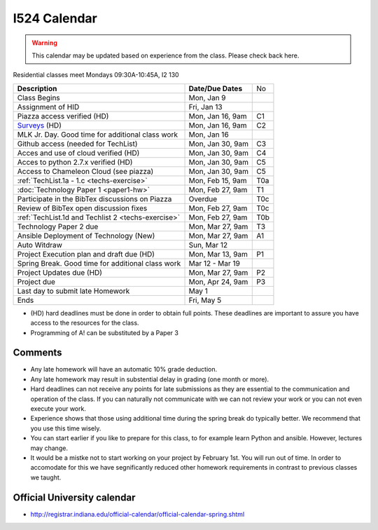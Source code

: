 .. index:: I524 calendar
	   
I524 Calendar
=============

.. warning:: This calendar may be updated based on experience from the class.
	     Please check back here.

Residential classes meet Mondays 09:30A-10:45A, I2 130

+----------------------------------------------------+--------------------+-----+
| **Description**                                    | **Date/Due Dates** | No  |
+----------------------------------------------------+--------------------+-----+
| Class Begins                                       | Mon, Jan 9         |     |
+----------------------------------------------------+--------------------+-----+
| Assignment of HID                                  | Fri, Jan 13        |     |
+----------------------------------------------------+--------------------+-----+
| Piazza access verified  (HD)                       | Mon, Jan 16, 9am   | C1  |
+----------------------------------------------------+--------------------+-----+
| Surveys_ (HD)                                      | Mon, Jan 16, 9am   | C2  |
+----------------------------------------------------+--------------------+-----+
| MLK Jr. Day.	                                     | Mon, Jan 16        |     |
| Good time for additional class work                |                    |     |
+----------------------------------------------------+--------------------+-----+
| Github access (needed for TechList)                | Mon, Jan 30, 9am   | C3  |
+----------------------------------------------------+--------------------+-----+
| Acces and use of cloud verified        (HD)        | Mon, Jan 30, 9am   | C4  |
+----------------------------------------------------+--------------------+-----+
| Acces to python 2.7.x verified         (HD)        | Mon, Jan 30, 9am   | C5  |
+----------------------------------------------------+--------------------+-----+
| Access to Chameleon Cloud (see piazza)             | Mon, Jan 30, 9am   | C5  |
+----------------------------------------------------+--------------------+-----+
| :ref:`TechList.1a - 1.c <techs-exercise>`          | Mon, Feb 15, 9am   | T0a |
+----------------------------------------------------+--------------------+-----+
| :doc:`Technology Paper 1 <paper1-hw>`              | Mon, Feb 27, 9am   | T1  |
+----------------------------------------------------+--------------------+-----+
| Participate in the BibTex discussions on Piazza    | Overdue            | T0c |
+----------------------------------------------------+--------------------+-----+
| Review of BibTex open discussion fixes             | Mon, Feb 27, 9am   | T0c |
+----------------------------------------------------+--------------------+-----+
| :ref:`TechList.1d and Techlist 2 <techs-exercise>` | Mon, Feb 27, 9am   | T0b |
+----------------------------------------------------+--------------------+-----+
| Technology Paper 2 due                             | Mon, Mar 27, 9am   | T3  |
+----------------------------------------------------+--------------------+-----+
| Ansible Deployment of Technology (New)             | Mon, Mar 27, 9am   | A1  |
+----------------------------------------------------+--------------------+-----+
| Auto Witdraw	                                     | Sun, Mar 12        |     |
+----------------------------------------------------+--------------------+-----+
| Project Execution plan and draft due   (HD)        | Mon, Mar 13, 9am   | P1  |
+----------------------------------------------------+--------------------+-----+
| Spring Break.	                                     | Mar 12 - Mar 19    |     |
| Good time for additional class work                |                    |     |
+----------------------------------------------------+--------------------+-----+
| Project Updates due                    (HD)        | Mon, Mar 27, 9am   | P2  |
+----------------------------------------------------+--------------------+-----+
| Project due                                        | Mon, Apr 24, 9am   | P3  |
+----------------------------------------------------+--------------------+-----+
| Last day to submit late Homework	             | May 1              |     |
+----------------------------------------------------+--------------------+-----+
| Ends	                                             | Fri, May 5         |     |
+----------------------------------------------------+--------------------+-----+

* (HD) hard deadlines must be done in order to obtain full
  points. These deadlines are important to assure you have access to
  the resources for the class.
* Programming of A! can be substituted by a Paper 3


Comments
--------

* Any late homework will have an automatic 10% grade deduction.
* Any late homework may result in substential delay in grading (one month or
  more).
* Hard deadlines can not receive any points for late submissions as they are
  essential to the communication and operation of the class. If you can naturally
  not communicate with we can not review your work or you can not even
  execute your work. 
* Experience shows that those using additional time during the spring break do
  typically better. We recommend that you use this time wisely.
* You can start earlier if you like to prepare for this class, to for example
  learn Python and ansible. However, lectures may change.
* It would be a mistke not to start working on your project by
  February 1st. You will run out of time. In order to accomodate for
  this we have segnificantly reduced other homework requirements in
  contrast to previous classes we taught.

Official University calendar
----------------------------

* http://registrar.indiana.edu/official-calendar/official-calendar-spring.shtml
  
.. _Surveys: https://iu.instructure.com/courses/1603897/quizzes 
